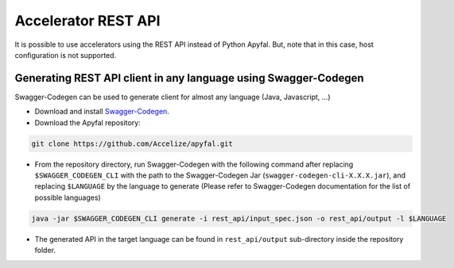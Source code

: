 Accelerator REST API
====================

It is possible to use accelerators using the REST API instead of Python
Apyfal. But, note that in this case, host configuration is not supported.

Generating REST API client in any language using Swagger-Codegen
----------------------------------------------------------------

Swagger-Codegen can be used to generate client for almost any language
(Java, Javascript, ...)

-  Download and install `Swagger-Codegen`_.
-  Download the Apyfal repository:

.. code-block:: bash

    git clone https://github.com/Accelize/apyfal.git

-  From the repository directory, run Swagger-Codegen with the following
   command after replacing ``$SWAGGER_CODEGEN_CLI`` with the path to the
   Swagger-Codegen Jar (``swagger-codegen-cli-X.X.X.jar``), and
   replacing ``$LANGUAGE`` by the language to generate (Please refer to
   Swagger-Codegen documentation for the list of possible languages)

.. code-block:: bash

    java -jar $SWAGGER_CODEGEN_CLI generate -i rest_api/input_spec.json -o rest_api/output -l $LANGUAGE

-  The generated API in the target language can be found in
   ``rest_api/output`` sub-directory inside the repository folder.

.. _Swagger-Codegen: https://github.com/swagger-api/swagger-codegen
